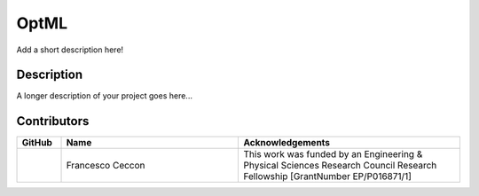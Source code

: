 =====
OptML
=====


Add a short description here!


Description
===========

A longer description of your project goes here...


Contributors
============

.. list-table::
   :header-rows: 1
   :widths: 10 40 50

   * - GitHub
     - Name
     - Acknowledgements

   * - |fracek|_
     - Francesco Ceccon
     - This work was funded by an Engineering & Physical Sciences Research Council Research Fellowship [GrantNumber EP/P016871/1]


.. _fracek: https://github.com/fracek
.. |fracek| image:: https://avatars1.githubusercontent.com/u/282580?s=120&v=4
   :width: 80px